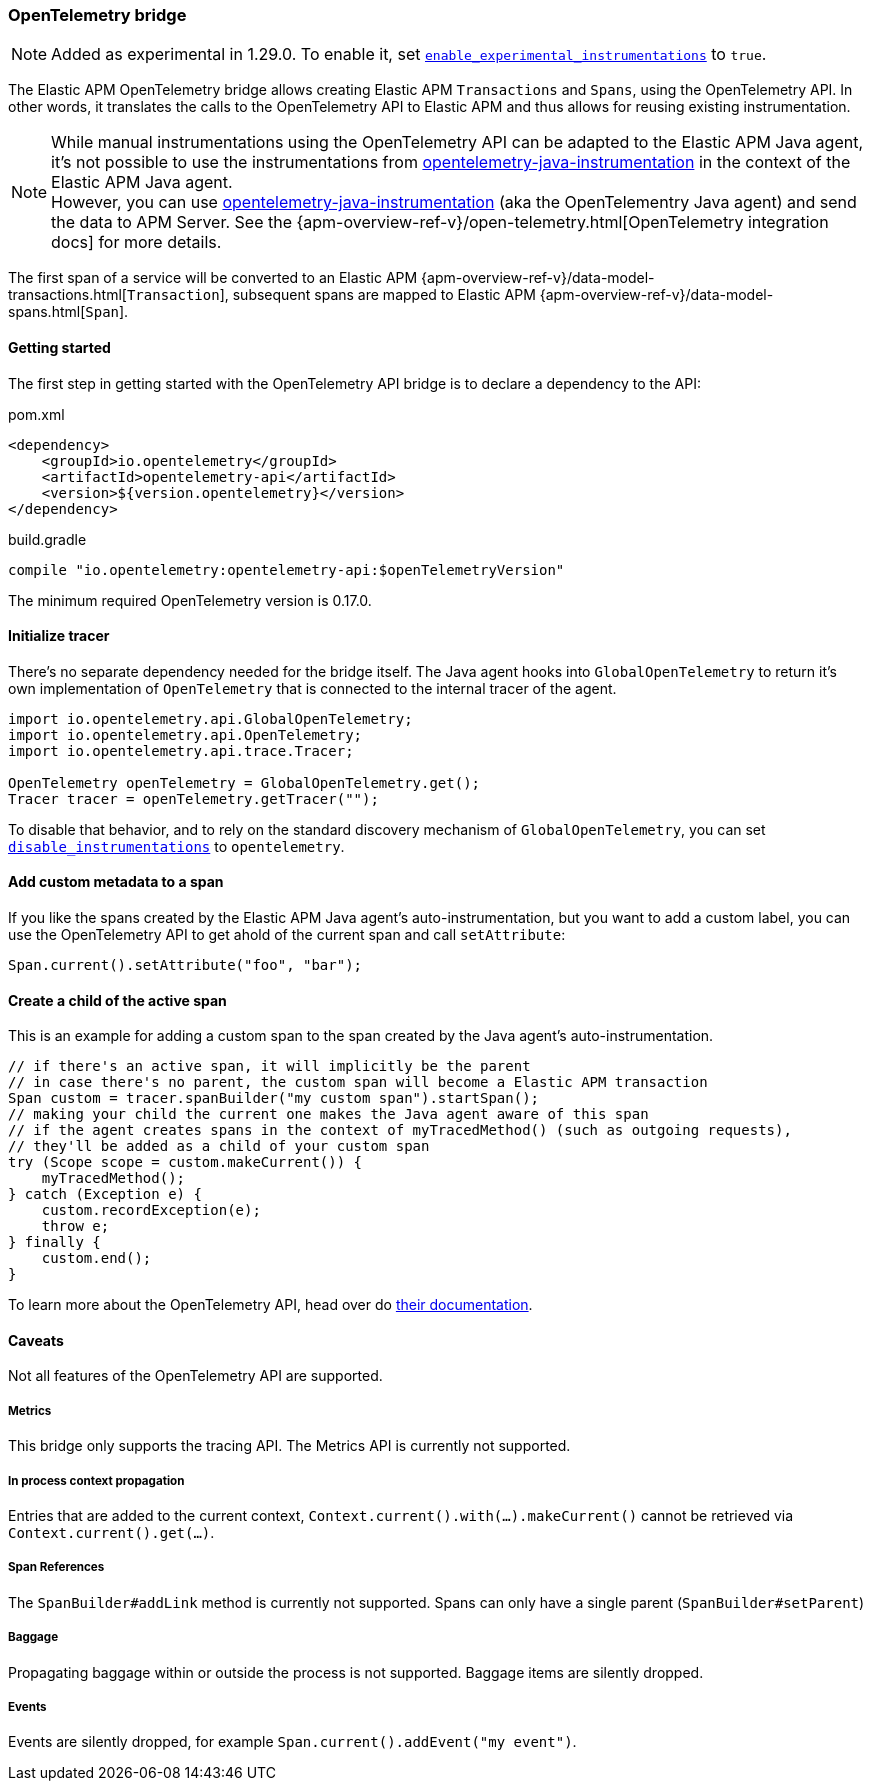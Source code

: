 ifdef::env-github[]
NOTE: For the best reading experience,
please view this documentation at https://www.elastic.co/guide/en/apm/agent/java[elastic.co]
endif::[]

[[opentelementry-bridge]]
=== OpenTelemetry bridge

NOTE: Added as experimental in 1.29.0.
To enable it, set <<config-enable-experimental-instrumentations, `enable_experimental_instrumentations`>> to `true`.

The Elastic APM OpenTelemetry bridge allows creating Elastic APM `Transactions` and `Spans`,
using the OpenTelemetry API.
In other words,
it translates the calls to the OpenTelemetry API to Elastic APM and thus allows for reusing existing instrumentation.

NOTE: While manual instrumentations using the OpenTelemetry API can be adapted to the Elastic APM Java agent, it's not possible to use the instrumentations from
https://github.com/open-telemetry/opentelemetry-java-instrumentation[opentelemetry-java-instrumentation] in the context of the Elastic APM Java agent. +
However, you can use https://github.com/open-telemetry/opentelemetry-java-instrumentation[opentelemetry-java-instrumentation] (aka the OpenTelementry Java agent)
and send the data to APM Server.
See the {apm-overview-ref-v}/open-telemetry.html[OpenTelemetry integration docs] for more details.

The first span of a service will be converted to an Elastic APM
{apm-overview-ref-v}/data-model-transactions.html[`Transaction`],
subsequent spans are mapped to Elastic APM
{apm-overview-ref-v}/data-model-spans.html[`Span`].

[float]
[[otel-getting-started]]
==== Getting started
The first step in getting started with the OpenTelemetry API bridge is to declare a dependency to the API:

[source,xml]
.pom.xml
----
<dependency>
    <groupId>io.opentelemetry</groupId>
    <artifactId>opentelemetry-api</artifactId>
    <version>${version.opentelemetry}</version>
</dependency>
----

[source,groovy]
.build.gradle
----
compile "io.opentelemetry:opentelemetry-api:$openTelemetryVersion"
----

The minimum required OpenTelemetry version is 0.17.0.

[float]
[[otel-init-tracer]]
==== Initialize tracer

There's no separate dependency needed for the bridge itself.
The Java agent hooks into `GlobalOpenTelemetry` to return it's own implementation of `OpenTelemetry`
that is connected to the internal tracer of the agent.

[source,java]
----
import io.opentelemetry.api.GlobalOpenTelemetry;
import io.opentelemetry.api.OpenTelemetry;
import io.opentelemetry.api.trace.Tracer;

OpenTelemetry openTelemetry = GlobalOpenTelemetry.get();
Tracer tracer = openTelemetry.getTracer("");

----

To disable that behavior,
and to rely on the standard discovery mechanism of `GlobalOpenTelemetry`,
you can set <<config-disable-instrumentations, `disable_instrumentations`>> to `opentelemetry`.

[float]
[[otel-set-attribute]]
==== Add custom metadata to a span

If you like the spans created by the Elastic APM Java agent's auto-instrumentation,
but you want to add a custom label,
you can use the OpenTelemetry API to get ahold of the current span and call `setAttribute`:

[source,java]
----
Span.current().setAttribute("foo", "bar");
----

[float]
[[otel-create-transaction-span]]
==== Create a child of the active span

This is an example for adding a custom span to the span created by the Java agent's auto-instrumentation.

[source,java]
----
// if there's an active span, it will implicitly be the parent
// in case there's no parent, the custom span will become a Elastic APM transaction
Span custom = tracer.spanBuilder("my custom span").startSpan();
// making your child the current one makes the Java agent aware of this span
// if the agent creates spans in the context of myTracedMethod() (such as outgoing requests),
// they'll be added as a child of your custom span
try (Scope scope = custom.makeCurrent()) {
    myTracedMethod();
} catch (Exception e) {
    custom.recordException(e);
    throw e;
} finally {
    custom.end();
}
----

To learn more about the OpenTelemetry API,
head over do https://opentelemetry.io/docs/java/manual_instrumentation/[their documentation].

[float]
[[otel-caveats]]
==== Caveats
Not all features of the OpenTelemetry API are supported.

[float]
[[otel-metrics]]
===== Metrics
This bridge only supports the tracing API.
The Metrics API is currently not supported.

[float]
[[otel-propagation]]
===== In process context propagation
Entries that are added to the current context,
`Context.current().with(...).makeCurrent()` cannot be retrieved via `Context.current().get(...)`.

[float]
[[otel-references]]
===== Span References
The `SpanBuilder#addLink` method is currently not supported.
Spans can only have a single parent (`SpanBuilder#setParent`)

[float]
[[otel-baggage]]
===== Baggage
Propagating baggage within or outside the process is not supported.
Baggage items are silently dropped.

[float]
[[otel-events]]
===== Events
Events are silently dropped, for example `Span.current().addEvent("my event")`.

